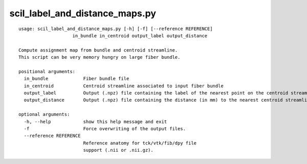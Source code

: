 scil_label_and_distance_maps.py
==============

::

	usage: scil_label_and_distance_maps.py [-h] [-f] [--reference REFERENCE]
	                    in_bundle in_centroid output_label output_distance
	
	Compute assignment map from bundle and centroid streamline.
	This script can be very memory hungry on large fiber bundle.
	
	positional arguments:
	  in_bundle             Fiber bundle file
	  in_centroid           Centroid streamline associated to input fiber bundle
	  output_label          Output (.npz) file containing the label of the nearest point on the centroid streamline for each point of the bundle
	  output_distance       Output (.npz) file containing the distance (in mm) to the nearest centroid streamline for each point of the bundle
	
	optional arguments:
	  -h, --help            show this help message and exit
	  -f                    Force overwriting of the output files.
	  --reference REFERENCE
	                        Reference anatomy for tck/vtk/fib/dpy file
	                        support (.nii or .nii.gz).
